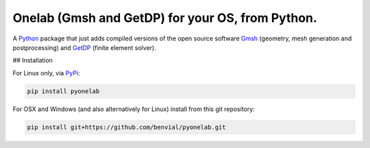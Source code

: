 ..
.. .. image:: https://img.shields.io/travis/benvial/pytheas/master.svg?style=for-the-badge
..    :target: https://travis-ci.org/benvial/pytheas
..    :alt: Travis CI build status (Linux)
..
.. .. image:: https://img.shields.io/codecov/c/github/benvial/pytheas.svg?style=for-the-badge
..    :target: https://codecov.io/github/benvial/pytheas?branch=master
..    :alt: Code Coverage
..
.. .. image:: https://img.shields.io/codacy/grade/e27821fb6289410b8f58338c7e0bc686.svg?style=for-the-badge
..    :target: https://app.codacy.com/app/benvial/pytheas/dashboard
..    :alt: Codacy grade
..
.. .. image:: https://img.shields.io/github/license/mashape/apistatus.svg?style=for-the-badge
..    :alt: Licence: MIT
..
.. .. image:: https://img.shields.io/badge/code%20style-black-000000.svg?style=for-the-badge
..    :alt: Code style: black
..



Onelab (Gmsh and GetDP) for your OS, from Python.
-------------------------------------------------------------

.. inclusion-marker-do-not-remove

A `Python <http://www.python.org/>`_ package that just adds compiled versions
of the open source software `Gmsh <http://www.gmsh.info/>`_ (geometry, mesh
generation and postprocessing) and `GetDP <http://www.getdp.info/>`_ (finite
element solver).


## Installation

For Linux only, via `PyPi`_:

.. _PyPi: https://pypi.org/project/pytheas-pip


.. code-block::

  pip install pyonelab

For OSX and Windows (and also alternatively for Linux) install from this git repository:


.. code-block::

  pip install git+https://github.com/benvial/pyonelab.git
